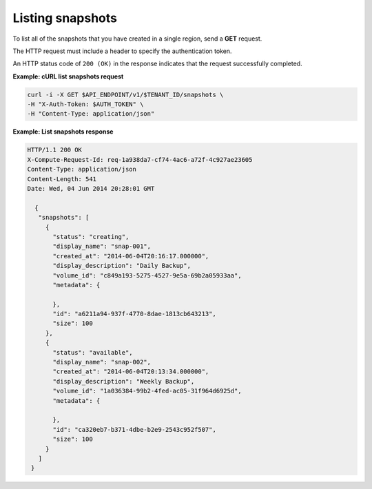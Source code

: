 .. _gsg-list-snapshots:

Listing snapshots 
~~~~~~~~~~~~~~~~~

To list all of the snapshots that you have created in a single region,
send a **GET** request.

The HTTP request must include a header to specify the authentication
token.

An HTTP status code of ``200 (OK)`` in the response indicates that the
request successfully completed.

**Example: cURL list snapshots request**

.. code:: bash

   curl -i -X GET $API_ENDPOINT/v1/$TENANT_ID/snapshots \
   -H "X-Auth-Token: $AUTH_TOKEN" \
   -H "Content-Type: application/json"

**Example: List snapshots response**

.. code:: json

   HTTP/1.1 200 OK
   X-Compute-Request-Id: req-1a938da7-cf74-4ac6-a72f-4c927ae23605
   Content-Type: application/json
   Content-Length: 541
   Date: Wed, 04 Jun 2014 20:28:01 GMT

     {
      "snapshots": [
        {
          "status": "creating",
          "display_name": "snap-001",
          "created_at": "2014-06-04T20:16:17.000000",
          "display_description": "Daily Backup",
          "volume_id": "c849a193-5275-4527-9e5a-69b2a05933aa",
          "metadata": {

          },
          "id": "a6211a94-937f-4770-8dae-1813cb643213",
          "size": 100
        },
        {
          "status": "available",
          "display_name": "snap-002",
          "created_at": "2014-06-04T20:13:34.000000",
          "display_description": "Weekly Backup",
          "volume_id": "1a036384-99b2-4fed-ac05-31f964d6925d",
          "metadata": {

          },
          "id": "ca320eb7-b371-4dbe-b2e9-2543c952f507",
          "size": 100
        }
      ]
    }
